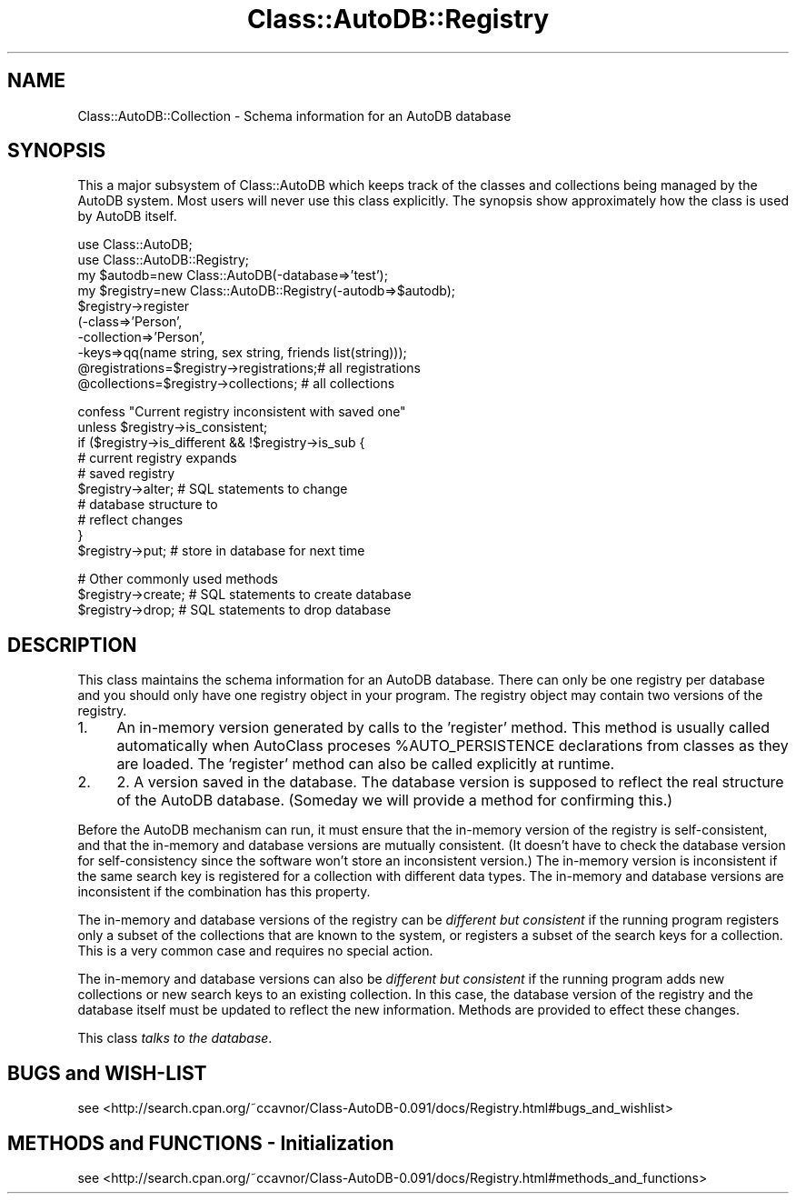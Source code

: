 .\" Automatically generated by Pod::Man v1.37, Pod::Parser v1.14
.\"
.\" Standard preamble:
.\" ========================================================================
.de Sh \" Subsection heading
.br
.if t .Sp
.ne 5
.PP
\fB\\$1\fR
.PP
..
.de Sp \" Vertical space (when we can't use .PP)
.if t .sp .5v
.if n .sp
..
.de Vb \" Begin verbatim text
.ft CW
.nf
.ne \\$1
..
.de Ve \" End verbatim text
.ft R
.fi
..
.\" Set up some character translations and predefined strings.  \*(-- will
.\" give an unbreakable dash, \*(PI will give pi, \*(L" will give a left
.\" double quote, and \*(R" will give a right double quote.  | will give a
.\" real vertical bar.  \*(C+ will give a nicer C++.  Capital omega is used to
.\" do unbreakable dashes and therefore won't be available.  \*(C` and \*(C'
.\" expand to `' in nroff, nothing in troff, for use with C<>.
.tr \(*W-|\(bv\*(Tr
.ds C+ C\v'-.1v'\h'-1p'\s-2+\h'-1p'+\s0\v'.1v'\h'-1p'
.ie n \{\
.    ds -- \(*W-
.    ds PI pi
.    if (\n(.H=4u)&(1m=24u) .ds -- \(*W\h'-12u'\(*W\h'-12u'-\" diablo 10 pitch
.    if (\n(.H=4u)&(1m=20u) .ds -- \(*W\h'-12u'\(*W\h'-8u'-\"  diablo 12 pitch
.    ds L" ""
.    ds R" ""
.    ds C` ""
.    ds C' ""
'br\}
.el\{\
.    ds -- \|\(em\|
.    ds PI \(*p
.    ds L" ``
.    ds R" ''
'br\}
.\"
.\" If the F register is turned on, we'll generate index entries on stderr for
.\" titles (.TH), headers (.SH), subsections (.Sh), items (.Ip), and index
.\" entries marked with X<> in POD.  Of course, you'll have to process the
.\" output yourself in some meaningful fashion.
.if \nF \{\
.    de IX
.    tm Index:\\$1\t\\n%\t"\\$2"
..
.    nr % 0
.    rr F
.\}
.\"
.\" For nroff, turn off justification.  Always turn off hyphenation; it makes
.\" way too many mistakes in technical documents.
.hy 0
.if n .na
.\"
.\" Accent mark definitions (@(#)ms.acc 1.5 88/02/08 SMI; from UCB 4.2).
.\" Fear.  Run.  Save yourself.  No user-serviceable parts.
.    \" fudge factors for nroff and troff
.if n \{\
.    ds #H 0
.    ds #V .8m
.    ds #F .3m
.    ds #[ \f1
.    ds #] \fP
.\}
.if t \{\
.    ds #H ((1u-(\\\\n(.fu%2u))*.13m)
.    ds #V .6m
.    ds #F 0
.    ds #[ \&
.    ds #] \&
.\}
.    \" simple accents for nroff and troff
.if n \{\
.    ds ' \&
.    ds ` \&
.    ds ^ \&
.    ds , \&
.    ds ~ ~
.    ds /
.\}
.if t \{\
.    ds ' \\k:\h'-(\\n(.wu*8/10-\*(#H)'\'\h"|\\n:u"
.    ds ` \\k:\h'-(\\n(.wu*8/10-\*(#H)'\`\h'|\\n:u'
.    ds ^ \\k:\h'-(\\n(.wu*10/11-\*(#H)'^\h'|\\n:u'
.    ds , \\k:\h'-(\\n(.wu*8/10)',\h'|\\n:u'
.    ds ~ \\k:\h'-(\\n(.wu-\*(#H-.1m)'~\h'|\\n:u'
.    ds / \\k:\h'-(\\n(.wu*8/10-\*(#H)'\z\(sl\h'|\\n:u'
.\}
.    \" troff and (daisy-wheel) nroff accents
.ds : \\k:\h'-(\\n(.wu*8/10-\*(#H+.1m+\*(#F)'\v'-\*(#V'\z.\h'.2m+\*(#F'.\h'|\\n:u'\v'\*(#V'
.ds 8 \h'\*(#H'\(*b\h'-\*(#H'
.ds o \\k:\h'-(\\n(.wu+\w'\(de'u-\*(#H)/2u'\v'-.3n'\*(#[\z\(de\v'.3n'\h'|\\n:u'\*(#]
.ds d- \h'\*(#H'\(pd\h'-\w'~'u'\v'-.25m'\f2\(hy\fP\v'.25m'\h'-\*(#H'
.ds D- D\\k:\h'-\w'D'u'\v'-.11m'\z\(hy\v'.11m'\h'|\\n:u'
.ds th \*(#[\v'.3m'\s+1I\s-1\v'-.3m'\h'-(\w'I'u*2/3)'\s-1o\s+1\*(#]
.ds Th \*(#[\s+2I\s-2\h'-\w'I'u*3/5'\v'-.3m'o\v'.3m'\*(#]
.ds ae a\h'-(\w'a'u*4/10)'e
.ds Ae A\h'-(\w'A'u*4/10)'E
.    \" corrections for vroff
.if v .ds ~ \\k:\h'-(\\n(.wu*9/10-\*(#H)'\s-2\u~\d\s+2\h'|\\n:u'
.if v .ds ^ \\k:\h'-(\\n(.wu*10/11-\*(#H)'\v'-.4m'^\v'.4m'\h'|\\n:u'
.    \" for low resolution devices (crt and lpr)
.if \n(.H>23 .if \n(.V>19 \
\{\
.    ds : e
.    ds 8 ss
.    ds o a
.    ds d- d\h'-1'\(ga
.    ds D- D\h'-1'\(hy
.    ds th \o'bp'
.    ds Th \o'LP'
.    ds ae ae
.    ds Ae AE
.\}
.rm #[ #] #H #V #F C
.\" ========================================================================
.\"
.IX Title "Class::AutoDB::Registry 3"
.TH Class::AutoDB::Registry 3 "2006-04-06" "perl v5.8.5" "User Contributed Perl Documentation"
.SH "NAME"
Class::AutoDB::Collection \- Schema information for an AutoDB database
.SH "SYNOPSIS"
.IX Header "SYNOPSIS"
This a major subsystem of Class::AutoDB which keeps track of the
classes and collections being managed by the AutoDB system. Most users
will never use this class explicitly. The synopsis show approximately
how the class is used by AutoDB itself.
.PP
.Vb 10
\& use Class::AutoDB;
\& use Class::AutoDB::Registry;
\& my $autodb=new Class::AutoDB(-database=>'test');
\& my $registry=new Class::AutoDB::Registry(-autodb=>$autodb);
\& $registry->register
\&   (-class=>'Person',
\&    -collection=>'Person',
\&    -keys=>qq(name string, sex string, friends list(string)));
\& @registrations=$registry->registrations;# all registrations
\& @collections=$registry->collections;    # all collections
.Ve
.PP
.Vb 10
\& confess "Current registry inconsistent with saved one" 
\&   unless $registry->is_consistent;
\& if ($registry->is_different && !$registry->is_sub {
\&                                       # current registry expands 
\&                                       #   saved registry
\&   $registry->alter;                   # SQL statements to change
\&                                       #   database structure to
\&                                       #   reflect changes
\& }
\& $registry->put;                       # store in database for next time
.Ve
.PP
.Vb 3
\& # Other commonly used methods
\& $registry->create;                    # SQL statements to create database
\& $registry->drop;                      # SQL statements to drop database
.Ve
.SH "DESCRIPTION"
.IX Header "DESCRIPTION"
This class maintains the schema information for an AutoDB database.
There can only be one registry per database and you should only have
one registry object in your program. The registry object may contain
two versions of the registry.
.IP "1." 4
An in-memory version generated by calls to the 'register' method. This
method is usually called automatically when AutoClass proceses
\&\f(CW%AUTO_PERSISTENCE\fR declarations from classes as they are loaded. The
\&'register' method can also be called explicitly at runtime.
.IP "2." 4
2. A version saved in the database. The database version is supposed to
reflect the real structure of the AutoDB database. (Someday we will
provide a method for confirming this.)
.PP
Before the AutoDB mechanism can run, it must ensure that the in-memory
version of the registry is self\-consistent, and that the in-memory and
database versions are mutually consistent. (It doesn't have to check
the database version for self-consistency since the software won't
store an inconsistent version.) The in-memory version is inconsistent
if the same search key is registered for a collection with different
data types. The in-memory and database versions are inconsistent if the
combination has this property.
.PP
The in-memory and database versions of the registry can be \fIdifferent
but consistent\fR if the running program registers only a subset of the
collections that are known to the system, or registers a subset of the
search keys for a collection. This is a very common case and requires
no special action.
.PP
The in-memory and database versions can also be \fIdifferent but
consistent\fR if the running program adds new collections or new search
keys to an existing collection. In this case, the database version of
the registry and the database itself must be updated to reflect the new
information. Methods are provided to effect these changes.
.PP
This class \fItalks to the database\fR.
.SH "BUGS and WISH-LIST"
.IX Header "BUGS and WISH-LIST"
see  <http://search.cpan.org/~ccavnor/Class\-AutoDB\-0.091/docs/Registry.html#bugs_and_wishlist>
.SH "METHODS and FUNCTIONS \- Initialization"
.IX Header "METHODS and FUNCTIONS - Initialization"
see  <http://search.cpan.org/~ccavnor/Class\-AutoDB\-0.091/docs/Registry.html#methods_and_functions>
